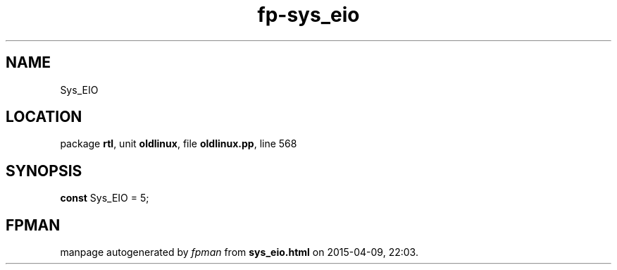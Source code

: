 .\" file autogenerated by fpman
.TH "fp-sys_eio" 3 "2014-03-14" "fpman" "Free Pascal Programmer's Manual"
.SH NAME
Sys_EIO
.SH LOCATION
package \fBrtl\fR, unit \fBoldlinux\fR, file \fBoldlinux.pp\fR, line 568
.SH SYNOPSIS
\fBconst\fR Sys_EIO = 5;

.SH FPMAN
manpage autogenerated by \fIfpman\fR from \fBsys_eio.html\fR on 2015-04-09, 22:03.

